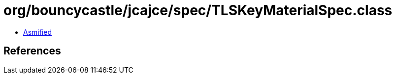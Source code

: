 = org/bouncycastle/jcajce/spec/TLSKeyMaterialSpec.class

 - link:TLSKeyMaterialSpec-asmified.java[Asmified]

== References


